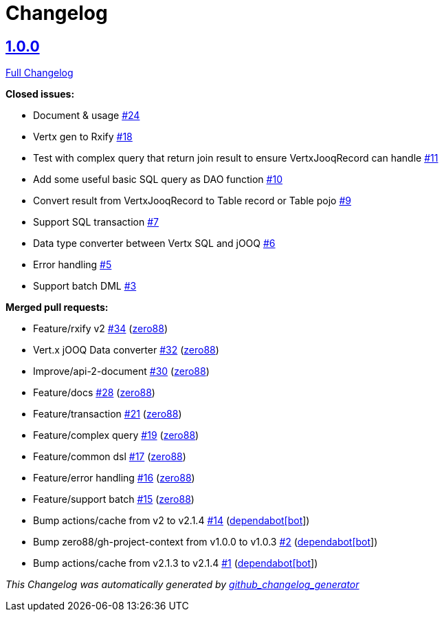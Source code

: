 = Changelog

== https://github.com/zero88/jooqx/tree/v1.0.0[1.0.0]

https://github.com/zero88/jooqx/compare/f7e4efadba4209f4b39548e08bf60ba814e4c6bb...HEAD[Full Changelog]

*Closed issues:*

* Document &amp; usage https://github.com/zero88/jooqx/issues/24[#24]
* Vertx gen to Rxify https://github.com/zero88/jooqx/issues/18[#18]
* Test with complex query that return join result to ensure VertxJooqRecord can handle https://github.com/zero88/jooqx/issues/11[#11]
* Add some useful basic SQL query as DAO function https://github.com/zero88/jooqx/issues/10[#10]
* Convert result from VertxJooqRecord to Table record or Table pojo https://github.com/zero88/jooqx/issues/9[#9]
* Support SQL transaction https://github.com/zero88/jooqx/issues/7[#7]
* Data type converter between Vertx SQL and jOOQ https://github.com/zero88/jooqx/issues/6[#6]
* Error handling https://github.com/zero88/jooqx/issues/5[#5]
* Support batch DML https://github.com/zero88/jooqx/issues/3[#3]

*Merged pull requests:*

* Feature/rxify v2 https://github.com/zero88/jooqx/pull/34[#34] (https://github.com/zero88[zero88])
* Vert.x jOOQ Data converter https://github.com/zero88/jooqx/pull/32[#32] (https://github.com/zero88[zero88])
* Improve/api-2-document https://github.com/zero88/jooqx/pull/30[#30] (https://github.com/zero88[zero88])
* Feature/docs https://github.com/zero88/jooqx/pull/28[#28] (https://github.com/zero88[zero88])
* Feature/transaction https://github.com/zero88/jooqx/pull/21[#21] (https://github.com/zero88[zero88])
* Feature/complex query https://github.com/zero88/jooqx/pull/19[#19] (https://github.com/zero88[zero88])
* Feature/common dsl https://github.com/zero88/jooqx/pull/17[#17] (https://github.com/zero88[zero88])
* Feature/error handling https://github.com/zero88/jooqx/pull/16[#16] (https://github.com/zero88[zero88])
* Feature/support batch https://github.com/zero88/jooqx/pull/15[#15] (https://github.com/zero88[zero88])
* Bump actions/cache from v2 to v2.1.4 https://github.com/zero88/jooqx/pull/14[#14] (https://github.com/apps/dependabot[dependabot[bot]])
* Bump zero88/gh-project-context from v1.0.0 to v1.0.3 https://github.com/zero88/jooqx/pull/2[#2] (https://github.com/apps/dependabot[dependabot[bot]])
* Bump actions/cache from v2.1.3 to v2.1.4 https://github.com/zero88/jooqx/pull/1[#1] (https://github.com/apps/dependabot[dependabot[bot]])

_This Changelog was automatically generated by https://github.com/github-changelog-generator/github-changelog-generator[github_changelog_generator]_